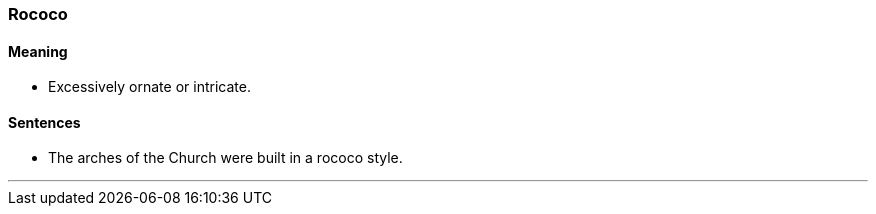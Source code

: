 === Rococo

==== Meaning

* Excessively ornate or intricate.

==== Sentences

* The arches of the Church were built in a [.underline]#rococo# style.

'''
